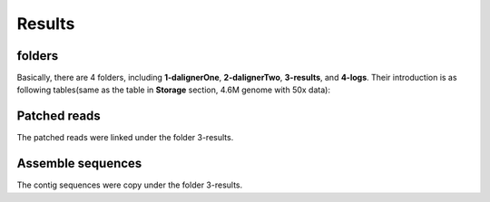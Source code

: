Results
================================================================================

folders
--------------------------------------------------------------------------------

Basically, there are 4 folders, including **1-dalignerOne**, **2-dalignerTwo**, **3-results**, and **4-logs**.
Their introduction is as following tables(same as the table in **Storage** section, 4.6M genome with 50x data):

.. csv-table::
   :file: tables/storage.tsv
   :delim: tab
   :header-rows: 1
   :widths: 15, 10, 75

Patched reads
--------------------------------------------------------------------------------

The patched reads were linked under the folder 3-results.


Assemble sequences
--------------------------------------------------------------------------------

The contig sequences were copy under the folder 3-results.




